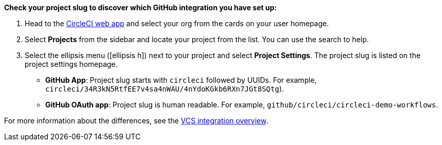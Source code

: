 [TIP]
****
**Check your project slug to discover which GitHub integration you have set up:**

. Head to the link:https://app.circleci.com/home[CircleCI web app] and select your org from the cards on your user homepage.

. Select **Projects** from the sidebar and locate your project from the list. You can use the search to help.

. Select the ellipsis menu (icon:ellipsis-h[ellipsis]) next to your project and select **Project Settings**. The project slug is listed on the project settings homepage.

* **GitHub App**: Project slug starts with `circleci` followed by UUIDs. For example, `circleci/34R3kN5RtfEE7v4sa4nWAU/4nYdoKGkb6RXn7JGt8SQtg`).
* **GitHub OAuth app**: Project slug is human readable. For example, `github/circleci/circleci-demo-workflows`.

For more information about the differences, see the xref:guides:integration:version-control-system-integration-overview.adoc#[VCS integration overview].
****
